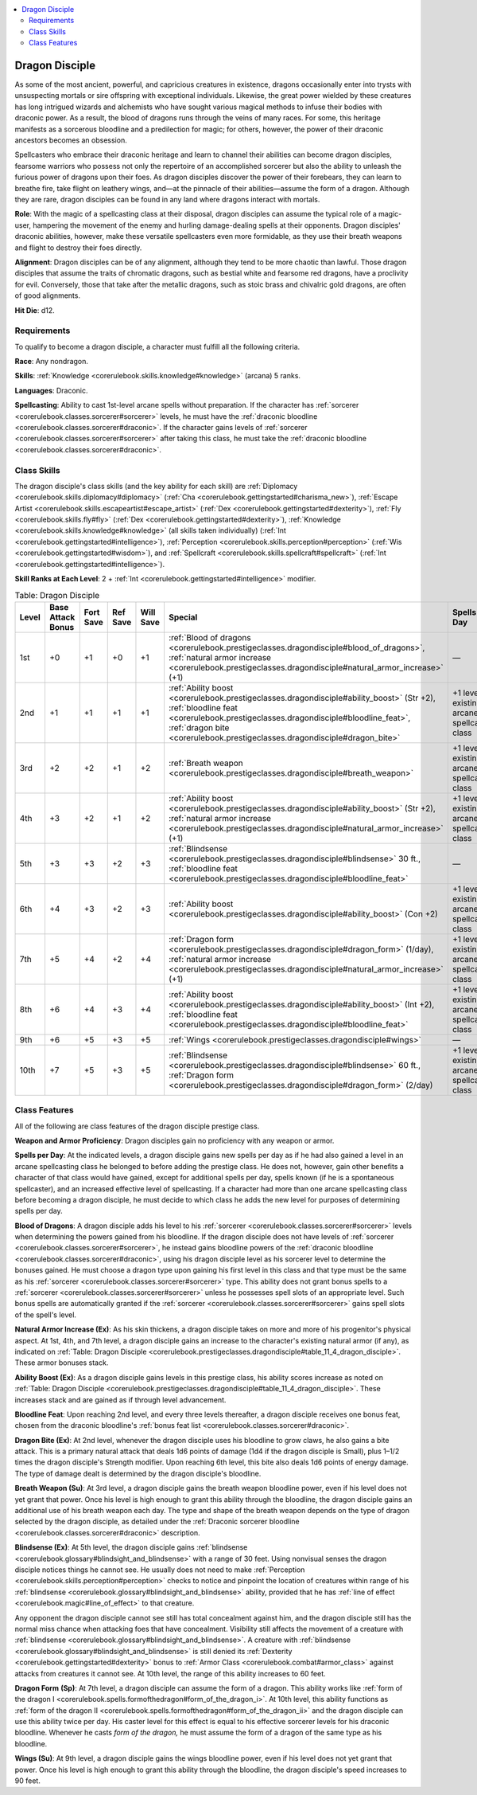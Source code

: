 
.. _`corerulebook.prestigeclasses.dragondisciple`:

.. contents:: \ 

.. _`corerulebook.prestigeclasses.dragondisciple#dragon_disciple`:

Dragon Disciple
################

As some of the most ancient, powerful, and capricious creatures in existence, dragons occasionally enter into trysts with unsuspecting mortals or sire offspring with exceptional individuals. Likewise, the great power wielded by these creatures has long intrigued wizards and alchemists who have sought various magical methods to infuse their bodies with draconic power. As a result, the blood of dragons runs through the veins of many races. For some, this heritage manifests as a sorcerous bloodline and a predilection for magic; for others, however, the power of their draconic ancestors becomes an obsession.

Spellcasters who embrace their draconic heritage and learn to channel their abilities can become dragon disciples, fearsome warriors who possess not only the repertoire of an accomplished sorcerer but also the ability to unleash the furious power of dragons upon their foes. As dragon disciples discover the power of their forebears, they can learn to breathe fire, take flight on leathery wings, and—at the pinnacle of their abilities—assume the form of a dragon. Although they are rare, dragon disciples can be found in any land where dragons interact with mortals.

\ **Role**\ : With the magic of a spellcasting class at their disposal, dragon disciples can assume the typical role of a magic-user, hampering the movement of the enemy and hurling damage-dealing spells at their opponents. Dragon disciples' draconic abilities, however, make these versatile spellcasters even more formidable, as they use their breath weapons and flight to destroy their foes directly.

\ **Alignment**\ : Dragon disciples can be of any alignment, although they tend to be more chaotic than lawful. Those dragon disciples that assume the traits of chromatic dragons, such as bestial white and fearsome red dragons, have a proclivity for evil. Conversely, those that take after the metallic dragons, such as stoic brass and chivalric gold dragons, are often of good alignments.

\ **Hit Die**\ : d12.

.. _`corerulebook.prestigeclasses.dragondisciple#requirements`:

Requirements
*************

To qualify to become a dragon disciple, a character must fulfill all the following criteria.

\ **Race**\ : Any nondragon.

\ **Skills**\ : :ref:`Knowledge <corerulebook.skills.knowledge#knowledge>`\  (arcana) 5 ranks.

\ **Languages**\ : Draconic.

\ **Spellcasting**\ : Ability to cast 1st-level arcane spells without preparation. If the character has :ref:`sorcerer <corerulebook.classes.sorcerer#sorcerer>`\  levels, he must have the :ref:`draconic bloodline <corerulebook.classes.sorcerer#draconic>`\ . If the character gains levels of :ref:`sorcerer <corerulebook.classes.sorcerer#sorcerer>`\  after taking this class, he must take the :ref:`draconic bloodline <corerulebook.classes.sorcerer#draconic>`\ .

.. _`corerulebook.prestigeclasses.dragondisciple#class_skills`:

Class Skills
*************

The dragon disciple's class skills (and the key ability for each skill) are :ref:`Diplomacy <corerulebook.skills.diplomacy#diplomacy>`\  (:ref:`Cha <corerulebook.gettingstarted#charisma_new>`\ ), :ref:`Escape Artist <corerulebook.skills.escapeartist#escape_artist>`\  (:ref:`Dex <corerulebook.gettingstarted#dexterity>`\ ), :ref:`Fly <corerulebook.skills.fly#fly>`\  (:ref:`Dex <corerulebook.gettingstarted#dexterity>`\ ), :ref:`Knowledge <corerulebook.skills.knowledge#knowledge>`\  (all skills taken individually) (:ref:`Int <corerulebook.gettingstarted#intelligence>`\ ), :ref:`Perception <corerulebook.skills.perception#perception>`\  (:ref:`Wis <corerulebook.gettingstarted#wisdom>`\ ), and :ref:`Spellcraft <corerulebook.skills.spellcraft#spellcraft>`\  (:ref:`Int <corerulebook.gettingstarted#intelligence>`\ ). 

\ **Skill Ranks at Each Level**\ : 2 + :ref:`Int <corerulebook.gettingstarted#intelligence>`\  modifier.

.. _`corerulebook.prestigeclasses.dragondisciple#table_11_4_dragon_disciple`:

.. list-table:: Table: Dragon Disciple
   :header-rows: 1
   :class: contrast-reading-table
   :widths: auto

   * - Level
     - Base Attack Bonus
     - Fort Save
     - Ref Save
     - Will Save
     - Special
     - Spells per Day
   * - 1st
     - +0
     - +1
     - +0
     - +1
     - :ref:`Blood of dragons <corerulebook.prestigeclasses.dragondisciple#blood_of_dragons>`\ , :ref:`natural armor increase <corerulebook.prestigeclasses.dragondisciple#natural_armor_increase>`\  (+1)
     - —
   * - 2nd
     - +1
     - +1
     - +1
     - +1
     - :ref:`Ability boost <corerulebook.prestigeclasses.dragondisciple#ability_boost>`\  (Str +2), :ref:`bloodline feat <corerulebook.prestigeclasses.dragondisciple#bloodline_feat>`\ , :ref:`dragon bite <corerulebook.prestigeclasses.dragondisciple#dragon_bite>`
     - +1 level of existing arcane spellcasting class
   * - 3rd
     - +2
     - +2
     - +1
     - +2
     - :ref:`Breath weapon <corerulebook.prestigeclasses.dragondisciple#breath_weapon>`
     - +1 level of existing arcane spellcasting class
   * - 4th
     - +3
     - +2
     - +1
     - +2
     - :ref:`Ability boost <corerulebook.prestigeclasses.dragondisciple#ability_boost>`\  (Str +2), :ref:`natural armor increase <corerulebook.prestigeclasses.dragondisciple#natural_armor_increase>`\  (+1)
     - +1 level of existing arcane spellcasting class
   * - 5th
     - +3
     - +3
     - +2
     - +3
     - :ref:`Blindsense <corerulebook.prestigeclasses.dragondisciple#blindsense>`\  30 ft., :ref:`bloodline feat <corerulebook.prestigeclasses.dragondisciple#bloodline_feat>`
     - —
   * - 6th
     - +4
     - +3
     - +2
     - +3
     - :ref:`Ability boost <corerulebook.prestigeclasses.dragondisciple#ability_boost>`\  (Con +2)
     - +1 level of existing arcane spellcasting class
   * - 7th
     - +5
     - +4
     - +2
     - +4
     - :ref:`Dragon form <corerulebook.prestigeclasses.dragondisciple#dragon_form>`\  (1/day), :ref:`natural armor increase <corerulebook.prestigeclasses.dragondisciple#natural_armor_increase>`\  (+1)
     - +1 level of existing arcane spellcasting class
   * - 8th
     - +6
     - +4
     - +3
     - +4
     - :ref:`Ability boost <corerulebook.prestigeclasses.dragondisciple#ability_boost>`\  (Int +2), :ref:`bloodline feat <corerulebook.prestigeclasses.dragondisciple#bloodline_feat>`
     - +1 level of existing arcane spellcasting class
   * - 9th
     - +6
     - +5
     - +3
     - +5
     - :ref:`Wings <corerulebook.prestigeclasses.dragondisciple#wings>`
     - —
   * - 10th
     - +7
     - +5
     - +3
     - +5
     - :ref:`Blindsense <corerulebook.prestigeclasses.dragondisciple#blindsense>`\  60 ft., :ref:`Dragon form <corerulebook.prestigeclasses.dragondisciple#dragon_form>`\  (2/day)
     - +1 level of existing arcane spellcasting class

.. _`corerulebook.prestigeclasses.dragondisciple#class_features`:

Class Features
***************

All of the following are class features of the dragon disciple prestige class.

\ **Weapon and Armor Proficiency**\ : Dragon disciples gain no proficiency with any weapon or armor.

\ **Spells per Day**\ : At the indicated levels, a dragon disciple gains new spells per day as if he had also gained a level in an arcane spellcasting class he belonged to before adding the prestige class. He does not, however, gain other benefits a character of that class would have gained, except for additional spells per day, spells known (if he is a spontaneous spellcaster), and an increased effective level of spellcasting. If a character had more than one arcane spellcasting class before becoming a dragon disciple, he must decide to which class he adds the new level for purposes of determining spells per day.

.. _`corerulebook.prestigeclasses.dragondisciple#blood_of_dragons`:

\ **Blood of Dragons**\ : A dragon disciple adds his level to his :ref:`sorcerer <corerulebook.classes.sorcerer#sorcerer>`\  levels when determining the powers gained from his bloodline. If the dragon disciple does not have levels of :ref:`sorcerer <corerulebook.classes.sorcerer#sorcerer>`\ , he instead gains bloodline powers of the :ref:`draconic bloodline <corerulebook.classes.sorcerer#draconic>`\ , using his dragon disciple level as his sorcerer level to determine the bonuses gained. He must choose a dragon type upon gaining his first level in this class and that type must be the same as his :ref:`sorcerer <corerulebook.classes.sorcerer#sorcerer>`\  type. This ability does not grant bonus spells to a :ref:`sorcerer <corerulebook.classes.sorcerer#sorcerer>`\  unless he possesses spell slots of an appropriate level. Such bonus spells are automatically granted if the :ref:`sorcerer <corerulebook.classes.sorcerer#sorcerer>`\  gains spell slots of the spell's level.

.. _`corerulebook.prestigeclasses.dragondisciple#natural_armor_increase`:

\ **Natural Armor Increase (Ex)**\ : As his skin thickens, a dragon disciple takes on more and more of his progenitor's physical aspect. At 1st, 4th, and 7th level, a dragon disciple gains an increase to the character's existing natural armor (if any), as indicated on :ref:`Table: Dragon Disciple <corerulebook.prestigeclasses.dragondisciple#table_11_4_dragon_disciple>`\ . These armor bonuses stack. 

.. _`corerulebook.prestigeclasses.dragondisciple#ability_boost`:

\ **Ability Boost (Ex)**\ : As a dragon disciple gains levels in this prestige class, his ability scores increase as noted on :ref:`Table: Dragon Disciple <corerulebook.prestigeclasses.dragondisciple#table_11_4_dragon_disciple>`\ . These increases stack and are gained as if through level advancement.

.. _`corerulebook.prestigeclasses.dragondisciple#bloodline_feat`:

\ **Bloodline Feat**\ : Upon reaching 2nd level, and every three levels thereafter, a dragon disciple receives one bonus feat, chosen from the draconic bloodline's :ref:`bonus feat list <corerulebook.classes.sorcerer#draconic>`\ .

.. _`corerulebook.prestigeclasses.dragondisciple#dragon_bite`:

\ **Dragon Bite (Ex)**\ : At 2nd level, whenever the dragon disciple uses his bloodline to grow claws, he also gains a bite attack. This is a primary natural attack that deals 1d6 points of damage (1d4 if the dragon disciple is Small), plus 1–1/2 times the dragon disciple's Strength modifier. Upon reaching 6th level, this bite also deals 1d6 points of energy damage. The type of damage dealt is determined by the dragon disciple's bloodline.

.. _`corerulebook.prestigeclasses.dragondisciple#breath_weapon`:

\ **Breath Weapon (Su)**\ : At 3rd level, a dragon disciple gains the breath weapon bloodline power, even if his level does not yet grant that power. Once his level is high enough to grant this ability through the bloodline, the dragon disciple gains an additional use of his breath weapon each day. The type and shape of the breath weapon depends on the type of dragon selected by the dragon disciple, as detailed under the :ref:`Draconic sorcerer bloodline <corerulebook.classes.sorcerer#draconic>`\  description. 

.. _`corerulebook.prestigeclasses.dragondisciple#blindsense`:

\ **Blindsense (Ex)**\ : At 5th level, the dragon disciple gains :ref:`blindsense <corerulebook.glossary#blindsight_and_blindsense>`\  with a range of 30 feet. Using nonvisual senses the dragon disciple notices things he cannot see. He usually does not need to make :ref:`Perception <corerulebook.skills.perception#perception>`\  checks to notice and pinpoint the location of creatures within range of his :ref:`blindsense <corerulebook.glossary#blindsight_and_blindsense>`\  ability, provided that he has :ref:`line of effect <corerulebook.magic#line_of_effect>`\  to that creature.

Any opponent the dragon disciple cannot see still has total concealment against him, and the dragon disciple still has the normal miss chance when attacking foes that have concealment. Visibility still affects the movement of a creature with :ref:`blindsense <corerulebook.glossary#blindsight_and_blindsense>`\ . A creature with :ref:`blindsense <corerulebook.glossary#blindsight_and_blindsense>`\  is still denied its :ref:`Dexterity <corerulebook.gettingstarted#dexterity>`\  bonus to :ref:`Armor Class <corerulebook.combat#armor_class>`\  against attacks from creatures it cannot see. At 10th level, the range of this ability increases to 60 feet.

.. _`corerulebook.prestigeclasses.dragondisciple#dragon_form`:

\ **Dragon Form**\  \ **(Sp)**\ : At 7th level, a dragon disciple can assume the form of a dragon. This ability works like :ref:`form of the dragon I <corerulebook.spells.formofthedragon#form_of_the_dragon_i>`\ . At 10th level, this ability functions as :ref:`form of the dragon II <corerulebook.spells.formofthedragon#form_of_the_dragon_ii>`\  and the dragon disciple can use this ability twice per day. His caster level for this effect is equal to his effective sorcerer levels for his draconic bloodline. Whenever he casts \ *form of the dragon,*\  he must assume the form of a dragon of the same type as his bloodline.

.. _`corerulebook.prestigeclasses.dragondisciple#wings`:

\ **Wings (Su)**\ : At 9th level, a dragon disciple gains the wings bloodline power, even if his level does not yet grant that power. Once his level is high enough to grant this ability through the bloodline, the dragon disciple's speed increases to 90 feet.


